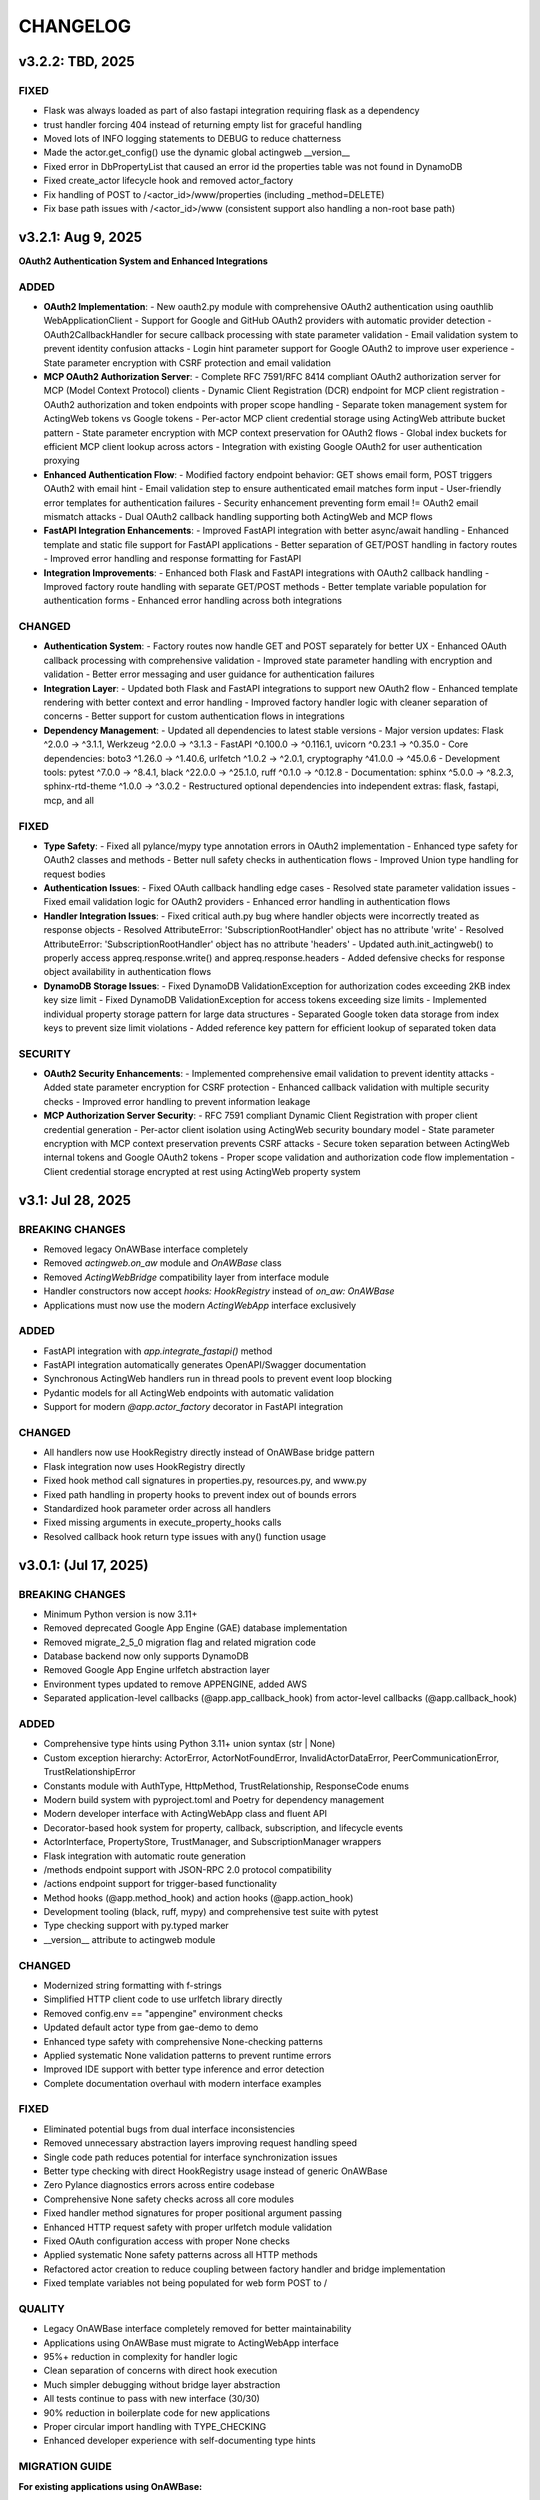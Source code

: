 =========
CHANGELOG
=========

v3.2.2: TBD, 2025
-----------------

FIXED
~~~~~

- Flask was always loaded as part of also fastapi integration requiring flask as a dependency
- trust handler forcing 404 instead of returning empty list for graceful handling
- Moved lots of INFO logging statements to DEBUG to reduce chatterness
- Made the actor.get_config() use the dynamic global actingweb __version__
- Fixed error in DbPropertyList that caused an error id the properties table was not found in DynamoDB
- Fixed create_actor lifecycle hook and removed actor_factory
- Fix handling of POST to /<actor_id>/www/properties (including _method=DELETE)
- Fix base path issues with /<actor_id>/www (consistent support also handling a non-root base path)

v3.2.1: Aug 9, 2025
-----------------

**OAuth2 Authentication System and Enhanced Integrations**

ADDED
~~~~~

- **OAuth2 Implementation**:
  - New oauth2.py module with comprehensive OAuth2 authentication using oauthlib WebApplicationClient
  - Support for Google and GitHub OAuth2 providers with automatic provider detection
  - OAuth2CallbackHandler for secure callback processing with state parameter validation
  - Email validation system to prevent identity confusion attacks
  - Login hint parameter support for Google OAuth2 to improve user experience
  - State parameter encryption with CSRF protection and email validation

- **MCP OAuth2 Authorization Server**:
  - Complete RFC 7591/RFC 8414 compliant OAuth2 authorization server for MCP (Model Context Protocol) clients
  - Dynamic Client Registration (DCR) endpoint for MCP client registration
  - OAuth2 authorization and token endpoints with proper scope handling
  - Separate token management system for ActingWeb tokens vs Google tokens
  - Per-actor MCP client credential storage using ActingWeb attribute bucket pattern
  - State parameter encryption with MCP context preservation for OAuth2 flows
  - Global index buckets for efficient MCP client lookup across actors
  - Integration with existing Google OAuth2 for user authentication proxying

- **Enhanced Authentication Flow**:
  - Modified factory endpoint behavior: GET shows email form, POST triggers OAuth2 with email hint
  - Email validation step to ensure authenticated email matches form input
  - User-friendly error templates for authentication failures
  - Security enhancement preventing form email != OAuth2 email mismatch attacks
  - Dual OAuth2 callback handling supporting both ActingWeb and MCP flows

- **FastAPI Integration Enhancements**:
  - Improved FastAPI integration with better async/await handling
  - Enhanced template and static file support for FastAPI applications
  - Better separation of GET/POST handling in factory routes
  - Improved error handling and response formatting for FastAPI

- **Integration Improvements**:
  - Enhanced both Flask and FastAPI integrations with OAuth2 callback handling
  - Improved factory route handling with separate GET/POST methods
  - Better template variable population for authentication forms
  - Enhanced error handling across both integrations

CHANGED
~~~~~~~

- **Authentication System**:
  - Factory routes now handle GET and POST separately for better UX
  - Enhanced OAuth callback processing with comprehensive validation
  - Improved state parameter handling with encryption and validation
  - Better error messaging and user guidance for authentication failures

- **Integration Layer**:
  - Updated both Flask and FastAPI integrations to support new OAuth2 flow
  - Enhanced template rendering with better context and error handling
  - Improved factory handler logic with cleaner separation of concerns
  - Better support for custom authentication flows in integrations

- **Dependency Management**:
  - Updated all dependencies to latest stable versions
  - Major version updates: Flask ^2.0.0 → ^3.1.1, Werkzeug ^2.0.0 → ^3.1.3
  - FastAPI ^0.100.0 → ^0.116.1, uvicorn ^0.23.1 → ^0.35.0
  - Core dependencies: boto3 ^1.26.0 → ^1.40.6, urlfetch ^1.0.2 → ^2.0.1, cryptography ^41.0.0 → ^45.0.6
  - Development tools: pytest ^7.0.0 → ^8.4.1, black ^22.0.0 → ^25.1.0, ruff ^0.1.0 → ^0.12.8
  - Documentation: sphinx ^5.0.0 → ^8.2.3, sphinx-rtd-theme ^1.0.0 → ^3.0.2
  - Restructured optional dependencies into independent extras: flask, fastapi, mcp, and all

FIXED
~~~~~

- **Type Safety**:
  - Fixed all pylance/mypy type annotation errors in OAuth2 implementation
  - Enhanced type safety for OAuth2 classes and methods
  - Better null safety checks in authentication flows
  - Improved Union type handling for request bodies

- **Authentication Issues**:
  - Fixed OAuth callback handling edge cases
  - Resolved state parameter validation issues
  - Fixed email validation logic for OAuth2 providers
  - Enhanced error handling in authentication flows

- **Handler Integration Issues**:
  - Fixed critical auth.py bug where handler objects were incorrectly treated as response objects
  - Resolved AttributeError: 'SubscriptionRootHandler' object has no attribute 'write'
  - Resolved AttributeError: 'SubscriptionRootHandler' object has no attribute 'headers'
  - Updated auth.init_actingweb() to properly access appreq.response.write() and appreq.response.headers
  - Added defensive checks for response object availability in authentication flows

- **DynamoDB Storage Issues**:
  - Fixed DynamoDB ValidationException for authorization codes exceeding 2KB index key size limit
  - Fixed DynamoDB ValidationException for access tokens exceeding size limits
  - Implemented individual property storage pattern for large data structures
  - Separated Google token data storage from index keys to prevent size limit violations
  - Added reference key pattern for efficient lookup of separated token data

SECURITY
~~~~~~~~

- **OAuth2 Security Enhancements**:
  - Implemented comprehensive email validation to prevent identity attacks
  - Added state parameter encryption for CSRF protection
  - Enhanced callback validation with multiple security checks
  - Improved error handling to prevent information leakage

- **MCP Authorization Server Security**:
  - RFC 7591 compliant Dynamic Client Registration with proper client credential generation
  - Per-actor client isolation using ActingWeb security boundary model
  - State parameter encryption with MCP context preservation prevents CSRF attacks
  - Secure token separation between ActingWeb internal tokens and Google OAuth2 tokens
  - Proper scope validation and authorization code flow implementation
  - Client credential storage encrypted at rest using ActingWeb property system

v3.1: Jul 28, 2025
--------------------

BREAKING CHANGES
~~~~~~~~~~~~~~~~

- Removed legacy OnAWBase interface completely
- Removed `actingweb.on_aw` module and `OnAWBase` class  
- Removed `ActingWebBridge` compatibility layer from interface module
- Handler constructors now accept `hooks: HookRegistry` instead of `on_aw: OnAWBase`
- Applications must now use the modern `ActingWebApp` interface exclusively

ADDED
~~~~~

- FastAPI integration with `app.integrate_fastapi()` method
- FastAPI integration automatically generates OpenAPI/Swagger documentation
- Synchronous ActingWeb handlers run in thread pools to prevent event loop blocking
- Pydantic models for all ActingWeb endpoints with automatic validation
- Support for modern `@app.actor_factory` decorator in FastAPI integration

CHANGED
~~~~~~~

- All handlers now use HookRegistry directly instead of OnAWBase bridge pattern
- Flask integration now uses HookRegistry directly
- Fixed hook method call signatures in properties.py, resources.py, and www.py
- Fixed path handling in property hooks to prevent index out of bounds errors
- Standardized hook parameter order across all handlers
- Fixed missing arguments in execute_property_hooks calls
- Resolved callback hook return type issues with any() function usage

v3.0.1: (Jul 17, 2025)
------------------------

BREAKING CHANGES
~~~~~~~~~~~~~~~~
- Minimum Python version is now 3.11+
- Removed deprecated Google App Engine (GAE) database implementation
- Removed migrate_2_5_0 migration flag and related migration code
- Database backend now only supports DynamoDB
- Removed Google App Engine urlfetch abstraction layer
- Environment types updated to remove APPENGINE, added AWS
- Separated application-level callbacks (@app.app_callback_hook) from actor-level callbacks (@app.callback_hook)

ADDED
~~~~~
- Comprehensive type hints using Python 3.11+ union syntax (str | None)
- Custom exception hierarchy: ActorError, ActorNotFoundError, InvalidActorDataError, PeerCommunicationError, TrustRelationshipError
- Constants module with AuthType, HttpMethod, TrustRelationship, ResponseCode enums
- Modern build system with pyproject.toml and Poetry for dependency management
- Modern developer interface with ActingWebApp class and fluent API
- Decorator-based hook system for property, callback, subscription, and lifecycle events
- ActorInterface, PropertyStore, TrustManager, and SubscriptionManager wrappers
- Flask integration with automatic route generation
- /methods endpoint support with JSON-RPC 2.0 protocol compatibility
- /actions endpoint support for trigger-based functionality
- Method hooks (@app.method_hook) and action hooks (@app.action_hook)
- Development tooling (black, ruff, mypy) and comprehensive test suite with pytest
- Type checking support with py.typed marker
- __version__ attribute to actingweb module

CHANGED
~~~~~~~
- Modernized string formatting with f-strings
- Simplified HTTP client code to use urlfetch library directly
- Removed config.env == "appengine" environment checks
- Updated default actor type from gae-demo to demo
- Enhanced type safety with comprehensive None-checking patterns
- Applied systematic None validation patterns to prevent runtime errors
- Improved IDE support with better type inference and error detection
- Complete documentation overhaul with modern interface examples

FIXED
~~~~~
- Eliminated potential bugs from dual interface inconsistencies
- Removed unnecessary abstraction layers improving request handling speed
- Single code path reduces potential for interface synchronization issues
- Better type checking with direct HookRegistry usage instead of generic OnAWBase
- Zero Pylance diagnostics errors across entire codebase
- Comprehensive None safety checks across all core modules
- Fixed handler method signatures for proper positional argument passing
- Enhanced HTTP request safety with proper urlfetch module validation
- Fixed OAuth configuration access with proper None checks
- Applied systematic None safety patterns across all HTTP methods
- Refactored actor creation to reduce coupling between factory handler and bridge implementation
- Fixed template variables not being populated for web form POST to /

QUALITY
~~~~~~~
- Legacy OnAWBase interface completely removed for better maintainability
- Applications using OnAWBase must migrate to ActingWebApp interface
- 95%+ reduction in complexity for handler logic
- Clean separation of concerns with direct hook execution
- Much simpler debugging without bridge layer abstraction
- All tests continue to pass with new interface (30/30)
- 90% reduction in boilerplate code for new applications
- Proper circular import handling with TYPE_CHECKING
- Enhanced developer experience with self-documenting type hints

MIGRATION GUIDE
~~~~~~~~~~~~~~~
**For existing applications using OnAWBase:**

**Before (Legacy - NO LONGER SUPPORTED):**
```python
class MyApp(OnAWBase):
    def get_properties(self, path, data):
        return data
    
    def post_callbacks(self, name):
        return True
```

**After (Modern Interface - REQUIRED):**
```python
app = ActingWebApp("my-app", "dynamodb", "myapp.com")

@app.property_hook("*")
def handle_properties(actor, operation, value, path):
    if operation == "get":
        return value
    return value

@app.callback_hook("*")  
def handle_callbacks(actor, name, data):
    return {"status": "handled"}
```

**Handler instantiation changes:**
- **Before:** `Handler(webobj, config, on_aw=my_onaw_instance)`  
- **After:** `Handler(webobj, config, hooks=app.hooks)`

**Key Benefits of Migration:**
- 95% less boilerplate code
- Better type safety and IDE support  
- Easier testing and debugging
- Single source of truth for application logic
- No more dual interface maintenance

v2.6.5: Apr 22, 2021
--------------------
- Fix bug in subscription_diff handling by replacing query with scan as query requires hash key

v2.6.4: Apr 11, 2021
--------------------
- Messed up release versioning, bump up to avoid confusion

v2.6.3: Apr 11, 2021
--------------------
- Fix bug in peertrustee handling by replacing dynamodb count() with scan() as count requires a hash key

v2.6.2: Oct 20, 2020
--------------------
- Security fix on oauth refresh

v2.6.1: Aug 30, 2020
--------------------
- Fix token refresh to also use Basic authorisation

v2.6.0: Aug 23, 2020
--------------------
- Add support for optional Basic authorisation in token request (e.g. Fitbit is requiring this)

v2.5.1: Jan 29, 2019
--------------------
- Move some annoying info messages to debug in auth/oauth
- Fix bug in set_attr for store where struct is not initialised (attribute.py:70)
- Enforce lower case on creator if @ (i.e. email) in value

v2.5.0: Nov 17, 2018
--------------------
- BREAKING: /www/properties template_values now return a dict with { 'key': value} instead of list of { 'name': 'key',
  'value': value}
- Add support for scope GET parameter in callback from OAUTH2 provider (useful for e.g. Google)
- Add support for oauth_extras dict in oauth config to set additional oauth paramters forwarded to OAUTH2 provider
  (Google uses this)
- Add support for dynamic:creator in oauth_extras to preset login hint etc when forwarding to OAuth2 auth endpoints
  (if creator==email, this allows you to send Google hint on which account to use with 'login_hint': 'dynamic:creator'
  in oauth_extras in config
- Add support for actor get_from_creator() to initialise an actor from a creator (only usable together with config
  variable unique_creator)
- Add support for get_properties(), delete_properties(), put_properties(), and post_properties in the on_aw() class.
  These allows on_aw overriding functions to process any old and new properties and return the resulting properties
  to be stored, deleted, or returned
- Move all internal (oauth_token, oauth_token_expiry, oauth_refresh_token, oauth_token_refresh_token_expiry,
  cookie_redirect, and trustee_root) data from properties (where they are exposed on GET /<actor_id>/properties) to internal
  variable store (attributes). Introduce config variable migrate_2_5_0 (default True) that will look for properties
  with oauth variable names if not found in internal store and move them over to internal store (should be turned
  off when all actors have migrated their oauth properties over to store)
- Add new interface InternalStore() (attribute.py) for storing and retrieving internal variables on an actor (i.e.
  attributes). All actors now have .store that can be used either as a dict or dot-notation. actor.store.var = 'this'
  or actor.store['var'] = 'this'. Set the variable to None to delete it. All variables are immediately stored to the
  database. Note that variable values must be json serializable
- Add new interface PropertyStore() (property.py) for storing and retrieving properties. Used just like InternalStore()
  and access through actor.property.my_var or actor.property['my_var']
- InternalStore(actor_id=None, config=None, bucket=None) can be used independently and the optional bucket parameter
  allows you to create an internal store that stores a set of variables in a specific bucket. A bucket is retrieved
  all at once and variables are written to database immediately
- Fix issue where downstream (trusts) server processing errors resulted in 405 instead of 500 error code
- Fix bug in oauth.put_request() where post was used instead of put
- Fix issue where 200 had Forbidden text

v2.4.3: Sep 27, 2018
--------------------
- Don't do relative import with import_module, AWS Lambda gets a hiccup

v2.4.2: Sep 27, 2018
--------------------
- Get rid of future requirement, just a pain

v2.4.1: Sep 26, 2018
--------------------
- Fix bad relative imports
- Use extras_require for future (python2 support)

v2.4.0: Sep 22 2018
--------------------
- Support python3

v2.3.0: Dec 27, 2017
--------------------
- Entire API for handlers and Actor() as well as other objects changed to be PEP8 compliant
- Add support for head_request(() in oauth and oauth_head() in auth
- Change all uses of now() to utcnow()
- db_gae for Google AppEngine is not kept updated, so folder deprecated and just kept for later reference
- Full linting/PEP8 review
- Add support for actor_id (set id) on Actor.create()

v2.2.2: Dec 3, 2017
-------------------
- Fix bug in region for properties and attributes resulting in using us-east-1 for these (and not us-west-1 as default)

v2.2.1: Dec 3, 2017
-------------------
- Add support for environment variable AWS_DB_PREFIX to support multiple actingweb tables in same DynamoDB region

v2.2.0: Nov 25, 2017
--------------------
- Add support for attribute.Attributes() and attribute.Buckets() (to be used for internal properties not exposed)
- Various bug fixes to make the oauth flows work

v2.1.2: Nov 12, 2017
--------------------
- Split out actingweb module as a separate pypi library and repository
- Python2 support, not python3
- Support AWS DynamoDB and Google Datastore in sub-modules
- Refactor out a set of handlers to allow easy integration into any web framework
- actingwebdemo as a full-functioning demo app to show how the library is used

Jul 9, 2017
--------------------
- Fix bug with unique actor setting and actor already exists
- Improve handling of enforce use of email property as creator
- Fix auth bug for callbacks (401 when no auth is expected)
- Add support for "lazy refresh" of oauth token, i.e. refresh if expired or refresh token has <24h to expiry
- Add support for Actors() class in actor.py to get a list of all actors with id and creator (ONLY for admin usage)
- Fix various bugs when subscriptions don't exist
- Improve logging when actor cannot be created

Apr 2, 2017
--------------------
- Changed license to BSD after approval from Cisco Systems
- Fix bug in deletion of trust relationship that would not delete subscription
- Add support for GET param ?refresh=true for web-based sessions to ignore set cookie and do oauth
- Fix bug in oauth.oauth_delete() returning success when >299 is returned from upstream

Mar 11, 2017
--------------------
- Fix bug in aw_actor_callbacks.py on does exist test after db refactoring
- Fix bug in handling of www/init form to set properties
- Add support to enforce that creator (in actor) is unique (Config.unique_creator bool)
- Add support to enforce that a creator field set to "creator" is overwritten if property "email" is set 
  (Config.force_email_prop_as_creator bool, default True). Note that username for basic login then changes from
  creator to the value of email property. 
  This functionality can be useful if actor is created by trustee and email is set later
- Add new DbActor.py function get_by_creator() to allow retrieving an actor based on the creator value


Feb 25, 2016
--------------------
- Major refactoring of all database code
- All db entities are now accessible only from the actingweb/* libraries
- Each entity can be accessed one by one (e.g. trust.py exposes trust class) and as a list (e.g. trust.py exposes trusts class)
- actor_id and any parameters that identify the entity must be set when the class is instantiated
- get() must be called on the object to retrieve it from the database and the object
  is returned as a dictionary
- Subsequent calls to get() will return the dictionary without database access, but
  any changes will be synced to database immediately
- The actingweb/* libraries do not contain any database-specific code, but imports
  a db library that exposes the barebone db operations per object
- The google datastore code can be found in actingweb/db_gae
- Each database entity has its own .py file exposing get(), modify(), create(), delete()
  and some additional search/utility functions where needed
- These db classes do not do anything at init, and get() and create() must include all parameters
- The database handles are kept in the object, so modify() and delete() require a get() or create()
  before they can be called
- Currently, Google Datastore is the only supported db backend, but the db_* code can now fairly
  easily be adapted to new databases

Nov 19, 2016
--------------------
- Create a better README in rst
- Add readthedocs.org support with conf.py and index.rst files
- Add the actingweb spec as an rst file
- Add a getting-started rst file
- Correct diff timestamps to UTC standard with T and Z notation
- Fix json issue where diff sub-structures are escaped
- Add 20 sec timeout on all urlfethc (inter-actor) communication
- Support using creator passphrase as bearer token IF creator username == trustee
  and passphrase has bitstrength > 80
- Added id, peerid, and subscriptionid in subscriptions to align with spec
- Add modiify() for actor to allow change of creator username
- Add support for /trust/trustee operations to align with spec
- Add /devtest path and config.devtest bool to allow test scripts
- Add /devtest testing of all aw_proxy functionality

Nov 17, 2016
--------------------
- Renaming of getPeer() and deletePeer() to get_peer_trustee() and delete_peer_trustee() to avoid confusion
- Support for oauth_put() (and corresponding put_request()) and fix to accept 404 without refreshing token
- aw_proxy support for get_resource(), change_resource((), and delete_resource(()
- Support PUT on /resources

Nov 5, 2016
--------------------
- Add support for getResources in aw_proxy.py
- Renamed peer to peerTrustee in peer.py to better reflect that it is created by actor as trustee

Nov 1, 2016
--------------
- Add support for change_resource(() and delete_resource(() in aw_proxy.py
- Add support for PUT to /resources and on_put_resources() in on_aw_resources.py

Oct 28, 2016
--------------
- Add support for establishment and tear-down of peer actors as trustee, actor.getPeer() and actor.deletePeer()

  - Add new db storage for peers created as trustee
  - Add new config.actor section in config.py to define known possible peers
- Add new actor support function: getTrustRelationshipByType()
- Add new AwProxy() class with helper functions to do RPCish peer operations on trust relationships

  - Either use trust_target or peer_target to send commands to a specific trust or to the trust associated with a peer (i.e. peer created by this app as a trustee)
  - Support for create_resource() (POST on remote actor path like /resources or /properties)
- Fix bug where clean up of actor did not delete remote subscription (actor.delete())

  - Add remoteSubscription deletion in aw-actor-subscription.py
  - Fix auth issue in aw-actor-callbacks.py revealed by ths bug

Oct 26, 2016
--------------
- Add support for trustee by adding trustee_root to actor factory
- Add debug logging in auth process
- Fix bug where actors created within the same second got the same id

Oct 15, 2016
--------------
- Added support for requests to /bot and a bot (permanent) token in config.py to do API requests
  without going through the /<actorid>/ paths. Used to support scenarios where users can communicate with a bot to
  initiate creation of an actor (or to do commands that don't need personal oauth authorization.

Oct 12, 2016
--------------
- Support for actor.get_from_property(property-name, value) to initialse an actor from db by looking up a property value
  (it must be unique)

Oct 9, 2016
--------------
- Added support for GET, PUT, and DELETE for any sub-level of /properties, 
  also below resource, i.e. /properties/<subtarget>/<resource>/something/andmore/...
- Fixed bug where blob='', i.e. deletion, would not be registered

Oct 7, 2016
--------------
- Added support for resource (in addition to target and subtarget) in subscriptions, thus allowing subscriptions to
  e.g. /resources/files/<fileid> (where <fileid> is the resource to subscribe to. /properties/subtarget/resource
  subscriptions are also allowed.

Oct 6, 2016
--------------
- Added support for /resources with on_aw_resources.py in on_aw/ to hook into GET, DELETE, and POST requests to /resources
- Added fixes for box.com specific OAUTH implementation
- Added new function oauth_get(), oauth_post(), and oauth_delete() to Auth() class. These will refresh a token if necessary and
  can be used insted of oauth.get_request(), post_request(), and delete_request(()
- Minor refactoring of inner workings of auth.py and oauth.py wrt return values and error codes

Sep 25, 2016
--------------
- Added use_cache=False to all db operations to avoid cache issue when there are multiple instances of same app in gae

Sep 4, 2016
--------------
- Refactoring of creation of trust:
  - ensure that secret is generated by initiating peer
  - ensure that a peer cannot have more than one relationship
  - ensure that a secret can only be used for one relationship

Aug 28, 2016
--------------
- Major refactoring of auth.py. Only affects how init_actingweb() is used, see function docs

Aug 21, 2016: New features
--------------------------
- Removed the possibility of setting a secret when initiating a new relationship, as well as ability to change secret. This is to avoid the possibility of detecting existing secrets (from other peers) by testing secrets

Aug 15, 2016: Bug fixes
------------------------
- Added new acl["approved"] flag to auth.py indicating whether an authenticated peer has been approved
- Added new parameter to the authorise() function to turn off the requirement that peer has been approved to allow access
- Changed default relationship to the lowest level (associate) and turned off default approval of the default relationship
- Added a new authorisation check to subscriptions to make sure that only peers with access to a path are allowed to subscribe to those paths
- Added a new approval in trust to allow non-approved peers to delete their relationship (in case they want to "withdraw" their relationship request)
- Fixed uncaught json exception in create_remote_subscription()
- Fixed possibility of subpath being None instead of '' in auth.py
- Fixed handling of both bool json type and string bool value for approved parameter for trust relationships


Aug 6, 2016: New features
----------------------------
- Support for deleting remote subscription (i.e. callback and subscription, dependent on direction) when an actor is
  deleted

  - New delete_remote_subscription() in actor.py
  - Added deletion to actor.delete()
  - New handler for DELETE of /callbacks in aw-actor-callbacks.py
  - New on_delete_callbacks() in on_aw_callbacks.py

Aug 6, 2016: Bug fixes
----------------------------
- Fixed bug where /meta/nonexistent resulted in 500

Aug 3, 2016: New features
----------------------------
- Support for doing callbacks when registering diffs

  - New function in actor.py: callback_subscription()
  - Added defer of callbacks to avoid stalling responses when adding diffs
  - Added new function get_trust_relationship() to get one specific relationship based on peerid (instead of searching using get_trust_relationships())
- Improved diff registration

  - Totally rewrote register_diffs() to register diffs for subscriptions that are not exact matches (i.e. broader/higher-level and more specific)
  - Added debug logging to trace how diffs are registered
- Owner-based access only to /callbacks/subscriptions
- Support for handling callbacks for subscriptions

  - New function in on_aw_callbacks.py: on_post_subscriptions() for handling callbacks on subscriptions
  - Changed aw-actor-callbacks.py to handle POSTs to /callbacks/subscriptions and forward those to on_post_subscriptions()

Aug 3, 2016: Bug fixes
----------------------------
- Added no cache to the rest of subscriptionDiffs DB operations to make sure that deferred subscription callbacks don't mess up sequencing
- Changed meta/raml to meta/specification to allow any type of specification language

Aug 1, 2016: New features
----------------------------
- Added support for GET on subscriptions as peer, generic register diffs function, as well as adding diffs when changing /properties. Also added support for creator initiating creation of a subscription by distingushing on POST to /subscriptions (as creator to inititate a subscription with another peer) and to /subscriptions/<peerid> (as peer to create subscription)
- Subscription is also created when initiating a remote subscription (using callback bool to set flag to identify a subscription where callback is expected). Still missing support for sending callbacks (high/low/none), as well as processing callbacks
- Added support for sequence number in subscription, so that missing diffs can be detected. Specific diffs can be retrieved by doing GET as peer on /subscriptions/<peerid>/<subid>/<seqnr> (and the diff will be cleared)

Jul 27, 2016: New features
----------------------------
- Started adding log statements to classes and methods
- Added this file to track changes
- Added support for requesting creation of subscriptions, GETing (with search) all subscriptions as creator (not peer), as well as deletion of subscriptions when an actor is deleted (still remaining GET all relationship as peer, GET on relationship to get diffs, DELETE subscription as peer, as well as mechanism to store diffs)

Jul 27, 2016: Bug fixes
----------------------------
- Changed all ndb.fetch() calls to not include a max item number
- Cleaned up actor delete() to go directly on database to delete all relevant items
- Fixed a bug where the requested peer would not store the requesting actor's mini-app type in db (in trust)
- Added use_cache=False in all trust.py ndb calls to get rid of the cache issues experienced when two different threads communicate to set up a trust
- Added a new check and return message when secret is not included in an "establish trust" request (requestor must always include secret)

July 12, 2016: New features
----------------------------
- config.py cleaned up a bit

July 12, 2016: Bug fixes
----------------------------
- Fix in on_aw_oauth_success where token can optionally supplied (first time oauth was done the token has not been flushed to db)
- Fix in on_aw_oauth_success where login attempt with wrong Spark user did not clear the cookie_redirect variable
- Fixed issue with wrong Content-Type header for GET and DELETE messages without json body
